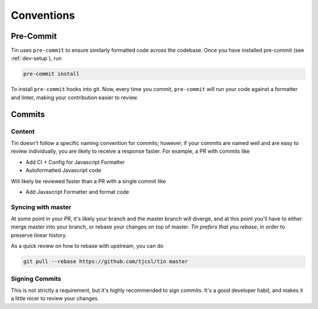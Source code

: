 ###########
Conventions
###########

Pre-Commit
----------
Tin uses ``pre-commit`` to ensure similarly formatted code
across the codebase. Once you have installed pre-commit (see :ref:`dev-setup`),
run

.. code-block:: bash

   pre-commit install

To install ``pre-commit`` hooks into git. Now, every time you commit, ``pre-commit``
will run your code against a formatter and linter, making your contribution
easier to review.

Commits
-------

Content
~~~~~~~
Tin doesn't follow a specific naming convention for commits; however,
if your commits are named well and are easy to review individually,
you are likely to receive a response faster. For example, a PR with commits like

* Add CI + Config for Javascript Formatter
* Autoformatted Javascript code

Will likely be reviewed faster than a PR with a single commit like

* Add Javascript Formatter and format code

Syncing with master
~~~~~~~~~~~~~~~~~~~
At some point in your PR, it's likely your branch and the master branch will diverge,
and at this point you'll have to either merge master into your branch, or rebase your changes
on top of master. *Tin prefers that you rebase*, in order to preserve linear history.

As a quick review on how to rebase with upstream, you can do

.. code-block:: bash

   git pull --rebase https://github.com/tjcsl/tin master

Signing Commits
~~~~~~~~~~~~~~~
This is not strictly a requirement, but it's highly recommended to sign commits.
It's a good developer habit, and makes it a little nicer to review your changes.
